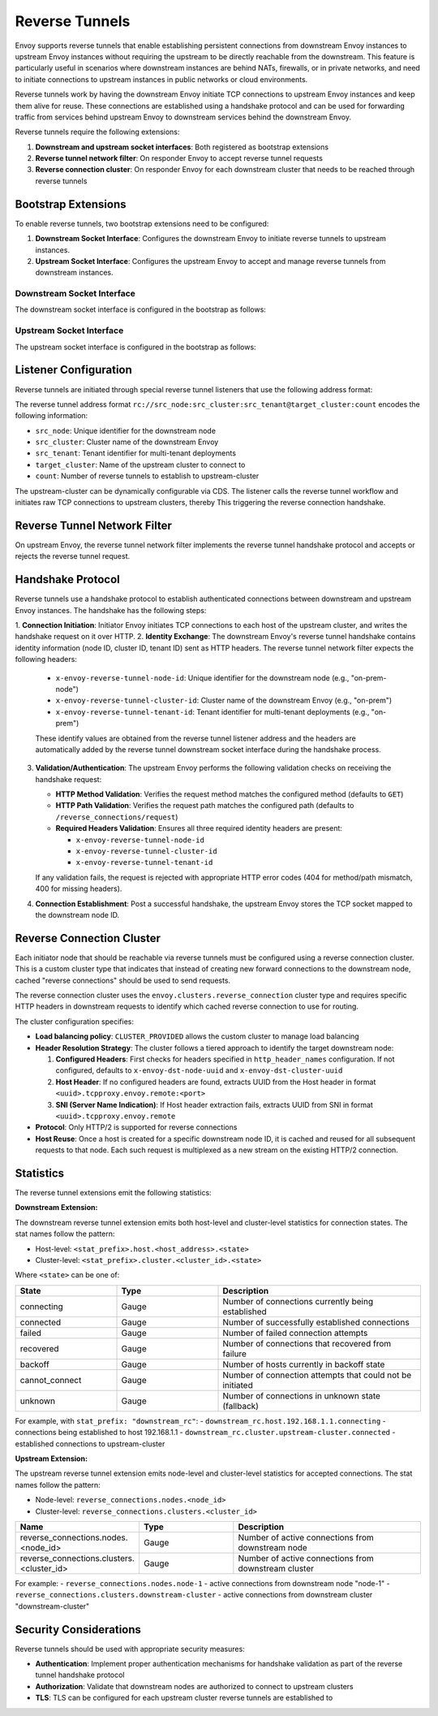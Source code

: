 .. _config_reverse_connection:

Reverse Tunnels
===============

Envoy supports reverse tunnels that enable establishing persistent connections from downstream Envoy instances
to upstream Envoy instances without requiring the upstream to be directly reachable from the downstream.
This feature is particularly useful in scenarios where downstream instances are behind NATs, firewalls,
or in private networks, and need to initiate connections to upstream instances in public networks or cloud environments.

Reverse tunnels work by having the downstream Envoy initiate TCP connections to upstream Envoy instances
and keep them alive for reuse. These connections are established using a handshake protocol and can be
used for forwarding traffic from services behind upstream Envoy to downstream services behind the downstream Envoy.

.. _config_reverse_tunnel_bootstrap:

Reverse tunnels require the following extensions:

1. **Downstream and upstream socket interfaces**: Both registered as bootstrap extensions
2. **Reverse tunnel network filter**: On responder Envoy to accept reverse tunnel requests  
3. **Reverse connection cluster**: On responder Envoy for each downstream cluster that needs to be reached through reverse tunnels

Bootstrap Extensions
--------------------

To enable reverse tunnels, two bootstrap extensions need to be configured:

1. **Downstream Socket Interface**: Configures the downstream Envoy to initiate
   reverse tunnels to upstream instances.

2. **Upstream Socket Interface**: Configures the upstream Envoy to accept
   and manage reverse tunnels from downstream instances.

.. _config_reverse_connection_downstream:

Downstream Socket Interface
~~~~~~~~~~~~~~~~~~~~~~~~~~~

The downstream socket interface is configured in the bootstrap as follows:

.. validated-code-block:: yaml
  :type-name: envoy.config.bootstrap.v3.Bootstrap

  bootstrap_extensions:
  - name: envoy.bootstrap.reverse_tunnel.downstream_socket_interface
    typed_config:
      "@type": type.googleapis.com/envoy.extensions.bootstrap.reverse_tunnel.downstream_socket_interface.v3.DownstreamReverseConnectionSocketInterface
      stat_prefix: "downstream_reverse_connection"

.. _config_reverse_connection_upstream:

Upstream Socket Interface
~~~~~~~~~~~~~~~~~~~~~~

The upstream socket interface is configured in the bootstrap as follows:

.. validated-code-block:: yaml
  :type-name: envoy.config.bootstrap.v3.Bootstrap

  bootstrap_extensions:
  - name: envoy.bootstrap.reverse_tunnel.upstream_socket_interface
    typed_config:
      "@type": type.googleapis.com/envoy.extensions.bootstrap.reverse_tunnel.upstream_socket_interface.v3.UpstreamReverseConnectionSocketInterface
      stat_prefix: "upstream_reverse_connection"

.. _config_reverse_connection_listener:

Listener Configuration
----------------------

Reverse tunnels are initiated through special reverse tunnel listeners that use the following
address format:

.. validated-code-block:: yaml
  :type-name: envoy.config.listener.v3.Listener

  name: reverse_connection_listener
  address:
    socket_address:
      address: "rc://downstream-node-id:downstream-cluster-id:downstream-tenant-id@upstream-cluster:connection-count"
      port_value: 0
  filter_chains:
  - filters:
    - name: envoy.filters.network.tcp_proxy
      typed_config:
        "@type": type.googleapis.com/envoy.extensions.filters.network.tcp_proxy.v3.TcpProxy
        stat_prefix: tcp
        cluster: upstream-cluster

The reverse tunnel address format ``rc://src_node:src_cluster:src_tenant@target_cluster:count``
encodes the following information:

* ``src_node``: Unique identifier for the downstream node
* ``src_cluster``: Cluster name of the downstream Envoy
* ``src_tenant``: Tenant identifier for multi-tenant deployments
* ``target_cluster``: Name of the upstream cluster to connect to
* ``count``: Number of reverse tunnels to establish to upstream-cluster

The upstream-cluster can be dynamically configurable via CDS. The listener calls the reverse tunnel
workflow and initiates raw TCP connections to upstream clusters, thereby This triggering the reverse
connection handshake.

.. _config_reverse_tunnel_filter:

Reverse Tunnel Network Filter
-----------------------------

On upstream Envoy, the reverse tunnel network filter implements the reverse tunnel handshake protocol and accepts or rejects the reverse tunnel request.

.. validated-code-block:: yaml
  :type-name: envoy.config.listener.v3.Listener

  name: rev_conn_api_listener
  address:
    socket_address:
      address: 0.0.0.0
      port_value: 9000
  filter_chains:
  - filters:
    - name: envoy.filters.network.reverse_tunnel
      typed_config:
        "@type": type.googleapis.com/envoy.extensions.filters.network.reverse_tunnel.v3.ReverseTunnel
        ping_interval: 2s

.. _config_reverse_connection_handshake:

Handshake Protocol
------------------

Reverse tunnels use a handshake protocol to establish authenticated connections between
downstream and upstream Envoy instances. The handshake has the following steps:

1. **Connection Initiation**: Initiator Envoy initiates TCP connections to each host of the upstream cluster,
and writes the handshake request on it over HTTP.
2. **Identity Exchange**: The downstream Envoy's reverse tunnel handshake contains identity information (node ID, cluster ID, tenant ID) sent as HTTP headers. The reverse tunnel network filter expects the following headers:

   * ``x-envoy-reverse-tunnel-node-id``: Unique identifier for the downstream node (e.g., "on-prem-node")
   * ``x-envoy-reverse-tunnel-cluster-id``: Cluster name of the downstream Envoy (e.g., "on-prem")
   * ``x-envoy-reverse-tunnel-tenant-id``: Tenant identifier for multi-tenant deployments (e.g., "on-prem")

   These identify values are obtained from the reverse tunnel listener address and the headers are automatically added by the reverse tunnel downstream socket interface during the handshake process.
3. **Validation/Authentication**: The upstream Envoy performs the following validation checks on receiving the handshake request:

   * **HTTP Method Validation**: Verifies the request method matches the configured method (defaults to ``GET``)
   * **HTTP Path Validation**: Verifies the request path matches the configured path (defaults to ``/reverse_connections/request``)
   * **Required Headers Validation**: Ensures all three required identity headers are present:
     
     - ``x-envoy-reverse-tunnel-node-id``
     - ``x-envoy-reverse-tunnel-cluster-id``
     - ``x-envoy-reverse-tunnel-tenant-id``

   If any validation fails, the request is rejected with appropriate HTTP error codes (404 for method/path mismatch, 400 for missing headers).
4. **Connection Establishment**: Post a successful handshake, the upstream Envoy stores the TCP socket mapped to the downstream node ID.

.. _config_reverse_connection_cluster:

Reverse Connection Cluster
--------------------------

Each initiator node that should be reachable via reverse tunnels must be configured using a reverse connection cluster. This is a custom cluster type that indicates that instead of creating new forward connections to the downstream node, cached "reverse connections" should be used to send requests.

The reverse connection cluster uses the ``envoy.clusters.reverse_connection`` cluster type and requires specific HTTP headers in downstream requests to identify which cached reverse connection to use for routing.

.. .. validated-code-block:: yaml
..   :type-name: envoy.config.cluster.v3.Cluster

..   name: reverse_connection_cluster
..   connect_timeout: 200s
..   lb_policy: CLUSTER_PROVIDED
..   cluster_type:
..     name: envoy.clusters.reverse_connection
..     typed_config:
..       "@type": type.googleapis.com/envoy.extensions.clusters.reverse_connection.v3.RevConClusterConfig
..       # The following headers are expected in downstream requests
..       # to be sent over reverse connections
..       http_header_names:
..         - x-remote-node-id # Should be set to the node ID of the downstream envoy node, ie., on-prem-node
..         - x-dst-cluster-uuid # Should be set to the cluster ID of the downstream envoy node, ie., on-prem

The cluster configuration specifies:

* **Load balancing policy**: ``CLUSTER_PROVIDED`` allows the custom cluster to manage load balancing
* **Header Resolution Strategy**: The cluster follows a tiered approach to identify the target downstream node:

  1. **Configured Headers**: First checks for headers specified in ``http_header_names`` configuration. If not configured, defaults to ``x-envoy-dst-node-uuid`` and ``x-envoy-dst-cluster-uuid``
  2. **Host Header**: If no configured headers are found, extracts UUID from the Host header in format ``<uuid>.tcpproxy.envoy.remote:<port>``
  3. **SNI (Server Name Indication)**: If Host header extraction fails, extracts UUID from SNI in format ``<uuid>.tcpproxy.envoy.remote``
* **Protocol**: Only HTTP/2 is supported for reverse connections
* **Host Reuse**: Once a host is created for a specific downstream node ID, it is cached and reused for all subsequent requests to that node. Each such request is multiplexed as a new stream on the existing HTTP/2 connection.

.. _config_reverse_connection_stats:

Statistics
----------

The reverse tunnel extensions emit the following statistics:

**Downstream Extension:**

The downstream reverse tunnel extension emits both host-level and cluster-level statistics for connection states. The stat names follow the pattern:

- Host-level: ``<stat_prefix>.host.<host_address>.<state>``
- Cluster-level: ``<stat_prefix>.cluster.<cluster_id>.<state>``

Where ``<state>`` can be one of:

.. csv-table::
   :header: State, Type, Description
   :widths: 1, 1, 2

   connecting, Gauge, Number of connections currently being established
   connected, Gauge, Number of successfully established connections
   failed, Gauge, Number of failed connection attempts
   recovered, Gauge, Number of connections that recovered from failure
   backoff, Gauge, Number of hosts currently in backoff state
   cannot_connect, Gauge, Number of connection attempts that could not be initiated
   unknown, Gauge, Number of connections in unknown state (fallback)

For example, with ``stat_prefix: "downstream_rc"``:
- ``downstream_rc.host.192.168.1.1.connecting`` - connections being established to host 192.168.1.1
- ``downstream_rc.cluster.upstream-cluster.connected`` - established connections to upstream-cluster

**Upstream Extension:**

The upstream reverse tunnel extension emits node-level and cluster-level statistics for accepted connections. The stat names follow the pattern:

- Node-level: ``reverse_connections.nodes.<node_id>``
- Cluster-level: ``reverse_connections.clusters.<cluster_id>``

.. csv-table::
   :header: Name, Type, Description
   :widths: 1, 1, 2

   reverse_connections.nodes.<node_id>, Gauge, Number of active connections from downstream node
   reverse_connections.clusters.<cluster_id>, Gauge, Number of active connections from downstream cluster

For example:
- ``reverse_connections.nodes.node-1`` - active connections from downstream node "node-1"
- ``reverse_connections.clusters.downstream-cluster`` - active connections from downstream cluster "downstream-cluster"

.. _config_reverse_connection_security:

Security Considerations
-----------------------

Reverse tunnels should be used with appropriate security measures:

* **Authentication**: Implement proper authentication mechanisms for handshake validation as part of the reverse tunnel handshake protocol
* **Authorization**: Validate that downstream nodes are authorized to connect to upstream clusters
* **TLS**: TLS can be configured for each upstream cluster reverse tunnels are established to

